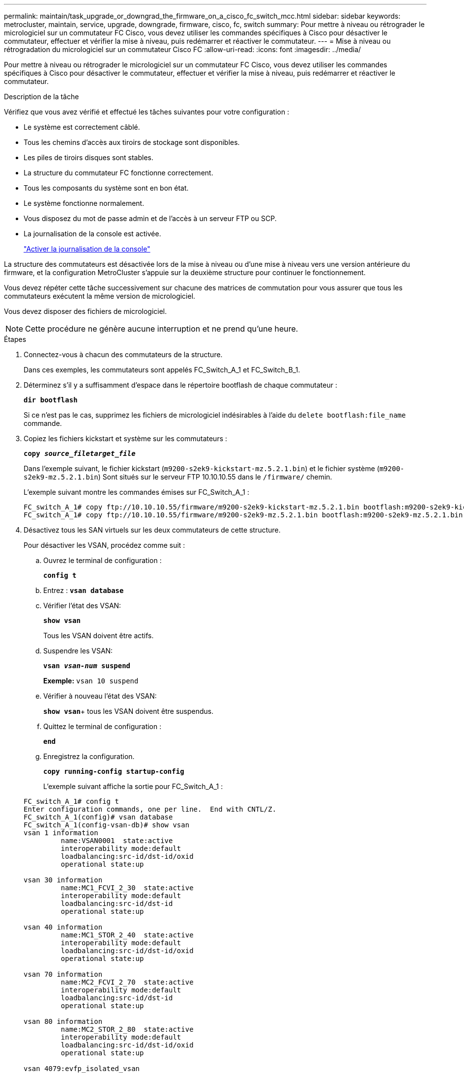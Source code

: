---
permalink: maintain/task_upgrade_or_downgrad_the_firmware_on_a_cisco_fc_switch_mcc.html 
sidebar: sidebar 
keywords: metrocluster, maintain, service, upgrade, downgrade, firmware, cisco, fc, switch 
summary: Pour mettre à niveau ou rétrograder le micrologiciel sur un commutateur FC Cisco, vous devez utiliser les commandes spécifiques à Cisco pour désactiver le commutateur, effectuer et vérifier la mise à niveau, puis redémarrer et réactiver le commutateur. 
---
= Mise à niveau ou rétrogradation du micrologiciel sur un commutateur Cisco FC
:allow-uri-read: 
:icons: font
:imagesdir: ../media/


[role="lead"]
Pour mettre à niveau ou rétrograder le micrologiciel sur un commutateur FC Cisco, vous devez utiliser les commandes spécifiques à Cisco pour désactiver le commutateur, effectuer et vérifier la mise à niveau, puis redémarrer et réactiver le commutateur.

.Description de la tâche
Vérifiez que vous avez vérifié et effectué les tâches suivantes pour votre configuration :

* Le système est correctement câblé.
* Tous les chemins d'accès aux tiroirs de stockage sont disponibles.
* Les piles de tiroirs disques sont stables.
* La structure du commutateur FC fonctionne correctement.
* Tous les composants du système sont en bon état.
* Le système fonctionne normalement.
* Vous disposez du mot de passe admin et de l'accès à un serveur FTP ou SCP.
* La journalisation de la console est activée.
+
link:enable-console-logging-before-maintenance.html["Activer la journalisation de la console"]



La structure des commutateurs est désactivée lors de la mise à niveau ou d'une mise à niveau vers une version antérieure du firmware, et la configuration MetroCluster s'appuie sur la deuxième structure pour continuer le fonctionnement.

Vous devez répéter cette tâche successivement sur chacune des matrices de commutation pour vous assurer que tous les commutateurs exécutent la même version de micrologiciel.

Vous devez disposer des fichiers de micrologiciel.


NOTE: Cette procédure ne génère aucune interruption et ne prend qu'une heure.

.Étapes
. Connectez-vous à chacun des commutateurs de la structure.
+
Dans ces exemples, les commutateurs sont appelés FC_Switch_A_1 et FC_Switch_B_1.

. Déterminez s'il y a suffisamment d'espace dans le répertoire bootflash de chaque commutateur :
+
`*dir bootflash*`

+
Si ce n'est pas le cas, supprimez les fichiers de micrologiciel indésirables à l'aide du `delete bootflash:file_name` commande.

. Copiez les fichiers kickstart et système sur les commutateurs :
+
`*copy _source_filetarget_file_*`

+
Dans l'exemple suivant, le fichier kickstart (`m9200-s2ek9-kickstart-mz.5.2.1.bin`) et le fichier système (`m9200-s2ek9-mz.5.2.1.bin`) Sont situés sur le serveur FTP 10.10.10.55 dans le `/firmware/` chemin.

+
L'exemple suivant montre les commandes émises sur FC_Switch_A_1 :

+
[listing]
----
FC_switch_A_1# copy ftp://10.10.10.55/firmware/m9200-s2ek9-kickstart-mz.5.2.1.bin bootflash:m9200-s2ek9-kickstart-mz.5.2.1.bin
FC_switch_A_1# copy ftp://10.10.10.55/firmware/m9200-s2ek9-mz.5.2.1.bin bootflash:m9200-s2ek9-mz.5.2.1.bin
----
. Désactivez tous les SAN virtuels sur les deux commutateurs de cette structure.
+
Pour désactiver les VSAN, procédez comme suit :

+
.. Ouvrez le terminal de configuration :
+
`*config t*`

.. Entrez : `*vsan database*`
.. Vérifier l'état des VSAN:
+
`*show vsan*`

+
Tous les VSAN doivent être actifs.

.. Suspendre les VSAN:
+
`*vsan _vsan-num_ suspend*`

+
*Exemple:* `vsan 10 suspend`

.. Vérifier à nouveau l'état des VSAN:
+
`*show vsan*`+ tous les VSAN doivent être suspendus.

.. Quittez le terminal de configuration :
+
`*end*`

.. Enregistrez la configuration.
+
`*copy running-config startup-config*`

+
L'exemple suivant affiche la sortie pour FC_Switch_A_1 :

+
[listing]
----
FC_switch_A_1# config t
Enter configuration commands, one per line.  End with CNTL/Z.
FC_switch_A_1(config)# vsan database
FC_switch_A_1(config-vsan-db)# show vsan
vsan 1 information
         name:VSAN0001  state:active
         interoperability mode:default
         loadbalancing:src-id/dst-id/oxid
         operational state:up

vsan 30 information
         name:MC1_FCVI_2_30  state:active
         interoperability mode:default
         loadbalancing:src-id/dst-id
         operational state:up

vsan 40 information
         name:MC1_STOR_2_40  state:active
         interoperability mode:default
         loadbalancing:src-id/dst-id/oxid
         operational state:up

vsan 70 information
         name:MC2_FCVI_2_70  state:active
         interoperability mode:default
         loadbalancing:src-id/dst-id
         operational state:up

vsan 80 information
         name:MC2_STOR_2_80  state:active
         interoperability mode:default
         loadbalancing:src-id/dst-id/oxid
         operational state:up

vsan 4079:evfp_isolated_vsan

vsan 4094:isolated_vsan

FC_switch_A_1(config-vsan-db)# vsan 1 suspend
FC_switch_A_1(config-vsan-db)# vsan 30 suspend
FC_switch_A_1(config-vsan-db)# vsan 40 suspend
FC_switch_A_1(config-vsan-db)# vsan 70 suspend
FC_switch_A_1(config-vsan-db)# vsan 80 suspend
FC_switch_A_1(config-vsan-db)# end
FC_switch_A_1#
FC_switch_A_1# show vsan
vsan 1 information
         name:VSAN0001  state:suspended
         interoperability mode:default
         loadbalancing:src-id/dst-id/oxid
         operational state:down

vsan 30 information
         name:MC1_FCVI_2_30  state:suspended
         interoperability mode:default
         loadbalancing:src-id/dst-id
         operational state:down

vsan 40 information
         name:MC1_STOR_2_40  state:suspended
         interoperability mode:default
         loadbalancing:src-id/dst-id/oxid
         operational state:down

vsan 70 information
         name:MC2_FCVI_2_70  state:suspended
         interoperability mode:default
         loadbalancing:src-id/dst-id
         operational state:down

vsan 80 information
         name:MC2_STOR_2_80  state:suspended
         interoperability mode:default
         loadbalancing:src-id/dst-id/oxid
         operational state:down

vsan 4079:evfp_isolated_vsan

vsan 4094:isolated_vsan
----


. Installez le micrologiciel souhaité sur les commutateurs :
+
`*install all system bootflash:__systemfile_name__ kickstart bootflash:__kickstartfile_name__*`

+
L'exemple suivant montre les commandes émises sur FC_Switch_A_1 :

+
[listing]
----
FC_switch_A_1# install all system bootflash:m9200-s2ek9-mz.5.2.1.bin kickstart bootflash:m9200-s2ek9-kickstart-mz.5.2.1.bin
Enter Yes to confirm the installation.
----
. Vérifiez la version du micrologiciel de chaque commutateur pour vous assurer que la version correcte a été installée :
+
`*show version*`

. Activez tous les SAN virtuels sur les deux commutateurs de cette structure.
+
Utilisez la procédure suivante pour activer les VSAN:

+
.. Ouvrez le terminal de configuration :
+
`*config t*`

.. Entrez : `*vsan database*`
.. Vérifier l'état des VSAN:
+
`*show vsan*`

+
Les VSAN doivent être suspendus.

.. Activer les VSAN:
+
`*no vsan _vsan-num_ suspend*`

+
*Exemple:* `no vsan 10 suspend`

.. Vérifier à nouveau l'état des VSAN:
+
`*show vsan*`

+
Tous les VSAN doivent être actifs.

.. Quittez le terminal de configuration :
+
`*end*`

.. Enregistrez la configuration :
+
`*copy running-config startup-config*`

+
L'exemple suivant affiche la sortie pour FC_Switch_A_1 :

+
[listing]
----
FC_switch_A_1# config t
Enter configuration commands, one per line.  End with CNTL/Z.
FC_switch_A_1(config)# vsan database
FC_switch_A_1(config-vsan-db)# show vsan
vsan 1 information
         name:VSAN0001  state:suspended
         interoperability mode:default
         loadbalancing:src-id/dst-id/oxid
         operational state:down

vsan 30 information
         name:MC1_FCVI_2_30  state:suspended
         interoperability mode:default
         loadbalancing:src-id/dst-id
         operational state:down

vsan 40 information
         name:MC1_STOR_2_40  state:suspended
         interoperability mode:default
         loadbalancing:src-id/dst-id/oxid
         operational state:down

vsan 70 information
         name:MC2_FCVI_2_70  state:suspended
         interoperability mode:default
         loadbalancing:src-id/dst-id
         operational state:down

vsan 80 information
         name:MC2_STOR_2_80  state:suspended
         interoperability mode:default
         loadbalancing:src-id/dst-id/oxid
         operational state:down

vsan 4079:evfp_isolated_vsan

vsan 4094:isolated_vsan

FC_switch_A_1(config-vsan-db)# no vsan 1 suspend
FC_switch_A_1(config-vsan-db)# no vsan 30 suspend
FC_switch_A_1(config-vsan-db)# no vsan 40 suspend
FC_switch_A_1(config-vsan-db)# no vsan 70 suspend
FC_switch_A_1(config-vsan-db)# no vsan 80 suspend
FC_switch_A_1(config-vsan-db)#
FC_switch_A_1(config-vsan-db)# show vsan
vsan 1 information
         name:VSAN0001  state:active
         interoperability mode:default
         loadbalancing:src-id/dst-id/oxid
         operational state:up

vsan 30 information
         name:MC1_FCVI_2_30  state:active
         interoperability mode:default
         loadbalancing:src-id/dst-id
         operational state:up

vsan 40 information
         name:MC1_STOR_2_40  state:active
         interoperability mode:default
         loadbalancing:src-id/dst-id/oxid
         operational state:up

vsan 70 information
         name:MC2_FCVI_2_70  state:active
         interoperability mode:default
         loadbalancing:src-id/dst-id
         operational state:up

vsan 80 information
         name:MC2_STOR_2_80  state:active
         interoperability mode:default
         loadbalancing:src-id/dst-id/oxid
         operational state:up

vsan 4079:evfp_isolated_vsan

vsan 4094:isolated_vsan

FC_switch_A_1(config-vsan-db)# end
FC_switch_A_1#
----


. Vérifier le fonctionnement de la configuration MetroCluster dans ONTAP :
+
.. Vérifier si le système est multipathed :
+
`*node run -node _node-name_ sysconfig -a*`

.. Vérifier si des alertes d'intégrité sont disponibles sur les deux clusters :
+
`*system health alert show*`

.. Vérifier la configuration MetroCluster et que le mode opérationnel est normal :
+
`*metrocluster show*`

.. Effectuer une vérification MetroCluster :
+
`*metrocluster check run*`

.. Afficher les résultats de la vérification MetroCluster :
+
`*metrocluster check show*`

.. Vérifier la présence d'alertes d'intégrité sur les commutateurs (le cas échéant) :
+
`*storage switch show*`

.. Exécutez Config Advisor.
+
https://mysupport.netapp.com/site/tools/tool-eula/activeiq-configadvisor["Téléchargement NetApp : Config Advisor"]

.. Une fois Config Advisor exécuté, vérifiez les résultats de l'outil et suivez les recommandations fournies dans la sortie pour résoudre tous les problèmes détectés.


. Répéter cette procédure pour le second commutateur.


